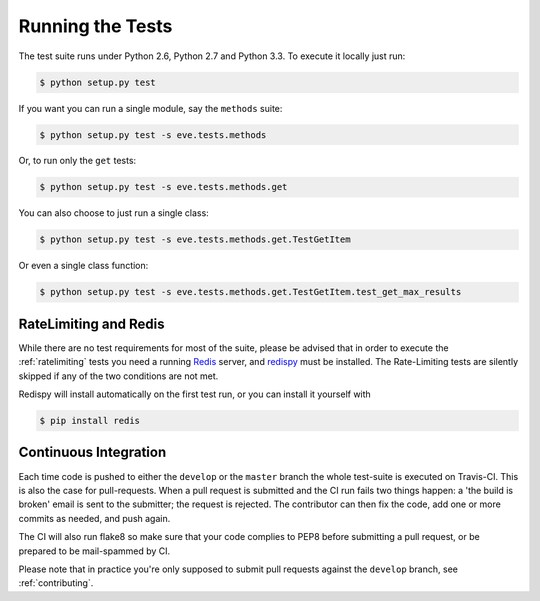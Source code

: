 Running the Tests 
=================
The test suite runs under Python 2.6, Python 2.7 and Python 3.3. To execute it
locally just run:

.. code-block:: console

   $ python setup.py test 

If you want you can run a single module, say the ``methods`` suite:

.. code-block:: console

   $ python setup.py test -s eve.tests.methods

Or, to run only the ``get`` tests:

.. code-block:: console

   $ python setup.py test -s eve.tests.methods.get

You can also choose to just run a single class:

.. code-block:: console

   $ python setup.py test -s eve.tests.methods.get.TestGetItem

Or even a single class function:

.. code-block:: console

   $ python setup.py test -s eve.tests.methods.get.TestGetItem.test_get_max_results

RateLimiting and Redis
----------------------
While there are no test requirements for most of the suite, please be advised
that in order to execute the :ref:`ratelimiting` tests you need a running
Redis_ server, and redispy_ must be installed. The Rate-Limiting tests are
silently skipped if any of the two conditions are not met. 

Redispy will install automatically on the first test run, or you can install it
yourself with 

.. code-block:: console

    $ pip install redis
    
Continuous Integration
----------------------
Each time code is pushed to either the ``develop`` or the ``master``  branch
the whole test-suite is executed on Travis-CI. This is also the case for
pull-requests. When a pull request is submitted and the CI run fails two things
happen: a 'the build is broken' email is sent to the submitter; the request is
rejected.  The contributor can then fix the code, add one or more commits as
needed, and push again.

The CI will also run flake8 so make sure that your code complies to PEP8 before
submitting a pull request, or be prepared to be mail-spammed by CI.

Please note that in practice you're only supposed to submit pull requests
against the ``develop`` branch, see :ref:`contributing`.

.. _Redis:  http://redis.io/
.. _redispy: https://github.com/andymccurdy/redis-py
.. _simple: http://redis.io/topics/quickstart
